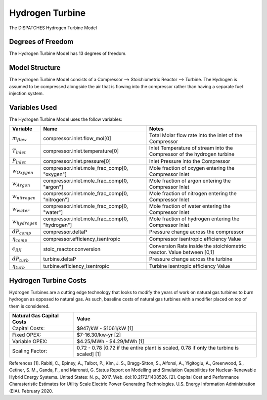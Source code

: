 Hydrogen Turbine
================

The DISPATCHES Hydrogen Turbine Model


.. image:: ../../images/H2_turbine.png


Degrees of Freedom
------------------

The Hydrogen Turbine Model has 13 degrees of freedom.


Model Structure
---------------

The Hydrogen Turbine Model consists of a Compressor --> Stoichiometric Reactor --> Turbine. 
The Hydrogen is assumed to be compressed alongside the air that is flowing into the compressor 
rather than having a separate fuel injection system. 


Variables Used
--------------

The Hydrogen Turbine Model uses the follow variables:

=================== ============================================== ============================================================================
Variable            Name                                           Notes
=================== ============================================== ============================================================================
:math:`m_flow`      compressor.inlet.flow_mol[0]                   Total Molar flow rate into the inlet of the Compressor
:math:`T_inlet`     compressor.inlet.temperature[0]                Inlet Temperature of stream into the Compressor of the hydrogen turbine
:math:`P_inlet`     compressor.inlet.pressure[0]                   Inlet Pressure into the Compressor
:math:`w_Oxygen`    compressor.inlet.mole_frac_comp[0, "oxygen"]   Mole fraction of oxygen entering the Compressor Inlet
:math:`w_Argon`     compressor.inlet.mole_frac_comp[0, "argon"]    Mole fraction of argon entering the Compressor Inlet
:math:`w_nitrogen`  compressor.inlet.mole_frac_comp[0, "nitrogen"] Mole fraction of nitrogen entering the Compressor Inlet
:math:`w_water`     compressor.inlet.mole_frac_comp[0, "water"]    Mole fraction of water entering the Compressor Inlet
:math:`w_hydrogen`  compressor.inlet.mole_frac_comp[0, "hydrogen"] Mole fraction of hydrogen entering the Compressor Inlet
:math:`dP_comp`     compressor.deltaP                              Pressure change across the compressor
:math:`\eta_comp`   compressor.efficiency_isentropic               Compressor isentropic efficiency Value
:math:`\epsilon_RX` stoic_reactor.conversion                       Conversion Rate inside the stoichiometric reactor. Value between [0,1]
:math:`dP_turb`     turbine.deltaP                                 Pressure change across the turbine
:math:`\eta_turb`   turbine.efficiency_isentropic                  Turbine isentropic efficiency Value
=================== ============================================== ============================================================================

.. module:: dispatches.models.nuclear_case.unit_models.hydrogen_turbine


Hydrogen Turbine Costs
----------------------
Hydrogen Turbines are a cutting edge technology that looks to modify the years of work on natural gas turbines to burn hydrogen as opposed to natural gas. 
As such, baseline costs of natural gas turbines with a modifier placed on top of them is considered. 

========================= ===============================================================================================
Natural Gas Capital Costs Value
========================= ===============================================================================================
Capital Costs:            $947/kW - $1061/kW [1]
Fixed OPEX:               $7-16.30/kw-yr [2]
Variable OPEX:            $4.25/MWh - $4.29/MWh [1]
Scaling Factor:           0.72 - 0.78 [0.72 if the entire plant is scaled, 0.78 if only the turbine is scaled] [1]
========================= ===============================================================================================

References
[1]. Rabiti, C., Epiney, A., Talbot, P., Kim, J. S., Bragg-Sitton, S., Alfonsi, A., Yigitoglu, A., Greenwood, S., 
Cetiner, S. M., Ganda, F., and Maronati, G. Status Report on Modelling and Simulation Capabilities for Nuclear-Renewable 
Hybrid Energy Systems. United States: N. p., 2017. Web. doi:10.2172/1408526.
[2]. Capital Cost and Performance Charasteristic Estimates for Utility Scale Electric Power Generating Technologies. 
U.S. Energy Information Administration (EIA). February 2020.